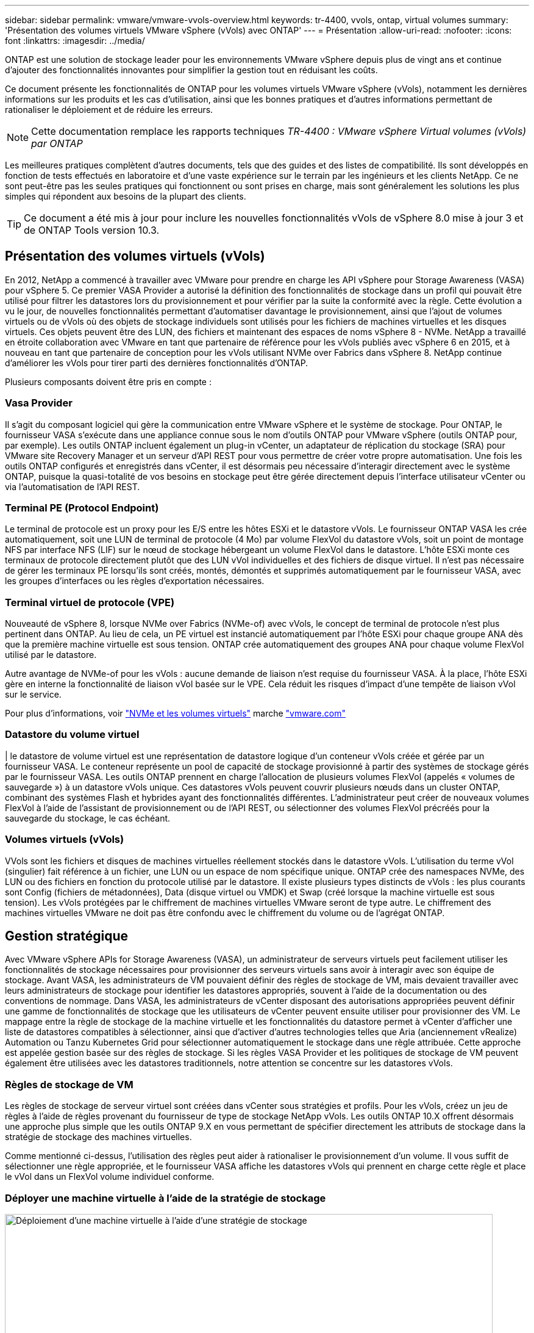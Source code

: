 ---
sidebar: sidebar 
permalink: vmware/vmware-vvols-overview.html 
keywords: tr-4400, vvols, ontap, virtual volumes 
summary: 'Présentation des volumes virtuels VMware vSphere (vVols) avec ONTAP' 
---
= Présentation
:allow-uri-read: 
:nofooter: 
:icons: font
:linkattrs: 
:imagesdir: ../media/


[role="lead"]
ONTAP est une solution de stockage leader pour les environnements VMware vSphere depuis plus de vingt ans et continue d'ajouter des fonctionnalités innovantes pour simplifier la gestion tout en réduisant les coûts.

Ce document présente les fonctionnalités de ONTAP pour les volumes virtuels VMware vSphere (vVols), notamment les dernières informations sur les produits et les cas d'utilisation, ainsi que les bonnes pratiques et d'autres informations permettant de rationaliser le déploiement et de réduire les erreurs.


NOTE: Cette documentation remplace les rapports techniques _TR-4400 : VMware vSphere Virtual volumes (vVols) par ONTAP_

Les meilleures pratiques complètent d'autres documents, tels que des guides et des listes de compatibilité. Ils sont développés en fonction de tests effectués en laboratoire et d'une vaste expérience sur le terrain par les ingénieurs et les clients NetApp. Ce ne sont peut-être pas les seules pratiques qui fonctionnent ou sont prises en charge, mais sont généralement les solutions les plus simples qui répondent aux besoins de la plupart des clients.


TIP: Ce document a été mis à jour pour inclure les nouvelles fonctionnalités vVols de vSphere 8.0 mise à jour 3 et de ONTAP Tools version 10.3.



== Présentation des volumes virtuels (vVols)

En 2012, NetApp a commencé à travailler avec VMware pour prendre en charge les API vSphere pour Storage Awareness (VASA) pour vSphere 5. Ce premier VASA Provider a autorisé la définition des fonctionnalités de stockage dans un profil qui pouvait être utilisé pour filtrer les datastores lors du provisionnement et pour vérifier par la suite la conformité avec la règle. Cette évolution a vu le jour, de nouvelles fonctionnalités permettant d'automatiser davantage le provisionnement, ainsi que l'ajout de volumes virtuels ou de vVols où des objets de stockage individuels sont utilisés pour les fichiers de machines virtuelles et les disques virtuels. Ces objets peuvent être des LUN, des fichiers et maintenant des espaces de noms vSphere 8 - NVMe. NetApp a travaillé en étroite collaboration avec VMware en tant que partenaire de référence pour les vVols publiés avec vSphere 6 en 2015, et à nouveau en tant que partenaire de conception pour les vVols utilisant NVMe over Fabrics dans vSphere 8. NetApp continue d'améliorer les vVols pour tirer parti des dernières fonctionnalités d'ONTAP.

Plusieurs composants doivent être pris en compte :



=== Vasa Provider

Il s'agit du composant logiciel qui gère la communication entre VMware vSphere et le système de stockage. Pour ONTAP, le fournisseur VASA s'exécute dans une appliance connue sous le nom d'outils ONTAP pour VMware vSphere (outils ONTAP pour, par exemple). Les outils ONTAP incluent également un plug-in vCenter, un adaptateur de réplication du stockage (SRA) pour VMware site Recovery Manager et un serveur d'API REST pour vous permettre de créer votre propre automatisation. Une fois les outils ONTAP configurés et enregistrés dans vCenter, il est désormais peu nécessaire d'interagir directement avec le système ONTAP, puisque la quasi-totalité de vos besoins en stockage peut être gérée directement depuis l'interface utilisateur vCenter ou via l'automatisation de l'API REST.



=== Terminal PE (Protocol Endpoint)

Le terminal de protocole est un proxy pour les E/S entre les hôtes ESXi et le datastore vVols. Le fournisseur ONTAP VASA les crée automatiquement, soit une LUN de terminal de protocole (4 Mo) par volume FlexVol du datastore vVols, soit un point de montage NFS par interface NFS (LIF) sur le nœud de stockage hébergeant un volume FlexVol dans le datastore. L'hôte ESXi monte ces terminaux de protocole directement plutôt que des LUN vVol individuelles et des fichiers de disque virtuel. Il n'est pas nécessaire de gérer les terminaux PE lorsqu'ils sont créés, montés, démontés et supprimés automatiquement par le fournisseur VASA, avec les groupes d'interfaces ou les règles d'exportation nécessaires.



=== Terminal virtuel de protocole (VPE)

Nouveauté de vSphere 8, lorsque NVMe over Fabrics (NVMe-of) avec vVols, le concept de terminal de protocole n'est plus pertinent dans ONTAP. Au lieu de cela, un PE virtuel est instancié automatiquement par l'hôte ESXi pour chaque groupe ANA dès que la première machine virtuelle est sous tension. ONTAP crée automatiquement des groupes ANA pour chaque volume FlexVol utilisé par le datastore.

Autre avantage de NVMe-of pour les vVols : aucune demande de liaison n'est requise du fournisseur VASA. À la place, l'hôte ESXi gère en interne la fonctionnalité de liaison vVol basée sur le VPE. Cela réduit les risques d'impact d'une tempête de liaison vVol sur le service.

Pour plus d'informations, voir https://docs.vmware.com/en/VMware-vSphere/8.0/vsphere-storage/GUID-23B47AAC-6A31-466C-84F9-8CF8F1CDD149.html["NVMe et les volumes virtuels"^] marche https://docs.vmware.com/en/VMware-vSphere/8.0/vsphere-storage/GUID-23B47AAC-6A31-466C-84F9-8CF8F1CDD149.html["vmware.com"^]



=== Datastore du volume virtuel

| le datastore de volume virtuel est une représentation de datastore logique d'un conteneur vVols créée et gérée par un fournisseur VASA. Le conteneur représente un pool de capacité de stockage provisionné à partir des systèmes de stockage gérés par le fournisseur VASA. Les outils ONTAP prennent en charge l'allocation de plusieurs volumes FlexVol (appelés « volumes de sauvegarde ») à un datastore vVols unique. Ces datastores vVols peuvent couvrir plusieurs nœuds dans un cluster ONTAP, combinant des systèmes Flash et hybrides ayant des fonctionnalités différentes. L'administrateur peut créer de nouveaux volumes FlexVol à l'aide de l'assistant de provisionnement ou de l'API REST, ou sélectionner des volumes FlexVol précréés pour la sauvegarde du stockage, le cas échéant.



=== Volumes virtuels (vVols)

VVols sont les fichiers et disques de machines virtuelles réellement stockés dans le datastore vVols. L'utilisation du terme vVol (singulier) fait référence à un fichier, une LUN ou un espace de nom spécifique unique. ONTAP crée des namespaces NVMe, des LUN ou des fichiers en fonction du protocole utilisé par le datastore. Il existe plusieurs types distincts de vVols : les plus courants sont Config (fichiers de métadonnées), Data (disque virtuel ou VMDK) et Swap (créé lorsque la machine virtuelle est sous tension). Les vVols protégées par le chiffrement de machines virtuelles VMware seront de type autre. Le chiffrement des machines virtuelles VMware ne doit pas être confondu avec le chiffrement du volume ou de l'agrégat ONTAP.



== Gestion stratégique

Avec VMware vSphere APIs for Storage Awareness (VASA), un administrateur de serveurs virtuels peut facilement utiliser les fonctionnalités de stockage nécessaires pour provisionner des serveurs virtuels sans avoir à interagir avec son équipe de stockage. Avant VASA, les administrateurs de VM pouvaient définir des règles de stockage de VM, mais devaient travailler avec leurs administrateurs de stockage pour identifier les datastores appropriés, souvent à l'aide de la documentation ou des conventions de nommage. Dans VASA, les administrateurs de vCenter disposant des autorisations appropriées peuvent définir une gamme de fonctionnalités de stockage que les utilisateurs de vCenter peuvent ensuite utiliser pour provisionner des VM. Le mappage entre la règle de stockage de la machine virtuelle et les fonctionnalités du datastore permet à vCenter d'afficher une liste de datastores compatibles à sélectionner, ainsi que d'activer d'autres technologies telles que Aria (anciennement vRealize) Automation ou Tanzu Kubernetes Grid pour sélectionner automatiquement le stockage dans une règle attribuée. Cette approche est appelée gestion basée sur des règles de stockage. Si les règles VASA Provider et les politiques de stockage de VM peuvent également être utilisées avec les datastores traditionnels, notre attention se concentre sur les datastores vVols.



=== Règles de stockage de VM

Les règles de stockage de serveur virtuel sont créées dans vCenter sous stratégies et profils. Pour les vVols, créez un jeu de règles à l'aide de règles provenant du fournisseur de type de stockage NetApp vVols. Les outils ONTAP 10.X offrent désormais une approche plus simple que les outils ONTAP 9.X en vous permettant de spécifier directement les attributs de stockage dans la stratégie de stockage des machines virtuelles.

Comme mentionné ci-dessus, l'utilisation des règles peut aider à rationaliser le provisionnement d'un volume. Il vous suffit de sélectionner une règle appropriée, et le fournisseur VASA affiche les datastores vVols qui prennent en charge cette règle et place le vVol dans un FlexVol volume individuel conforme.



=== Déployer une machine virtuelle à l'aide de la stratégie de stockage

image::vvols-image3.png[Déploiement d'une machine virtuelle à l'aide d'une stratégie de stockage,800,480]

Une fois qu'une machine virtuelle est provisionnée, le fournisseur VASA continue à vérifier la conformité et alerte l'administrateur de la machine virtuelle en cas d'alarme dans vCenter lorsque le volume de sauvegarde n'est plus conforme à la règle.



=== Conformité à la règle de stockage VM

image::vvols-image4.png[Conformité aux règles de stockage des machines virtuelles,320,100]



== Prise en charge des vVols de NetApp

ONTAP prend en charge la spécification VASA depuis sa sortie initiale en 2012. Si d'autres systèmes de stockage NetApp peuvent prendre en charge VASA, ce document est axé sur les versions actuellement prises en charge de ONTAP 9.



=== ONTAP

Outre ONTAP 9 sur les systèmes AFF, ASA et FAS, NetApp prend en charge les workloads VMware sur ONTAP Select, Amazon FSX pour NetApp avec VMware Cloud sur AWS, Azure NetApp Files avec la solution Azure VMware, Cloud Volumes Service avec Google Cloud VMware Engine et le stockage privé NetApp dans Equinix, mais certaines fonctionnalités peuvent varier en fonction du fournisseur de services et de la connectivité réseau disponible. L'accès, depuis les invités vSphere, aux données stockées dans ces configurations ainsi qu'à Cloud Volumes ONTAP est également disponible.

Au moment de la publication, les environnements hyperscale sont limités aux datastores NFS v3 classiques. Par conséquent, les vVols ne sont disponibles que pour les systèmes ONTAP sur site ou les systèmes connectés au cloud qui offrent l'ensemble des fonctionnalités d'un système sur site, tels que ceux hébergés par les partenaires et fournisseurs de services NetApp à travers le monde.

_Pour plus d'informations sur ONTAP, voir https://docs.netapp.com/us-en/ontap-family/["Documentation des produits ONTAP"^]_

_Pour plus d'informations sur les meilleures pratiques ONTAP et VMware vSphere, voir link:vmware-vsphere-overview.html["TR-4597"^]_



== Avantages de l'utilisation de vVols avec ONTAP

Lorsque VMware a introduit la prise en charge de vVols avec VASA 2.0 en 2015, ils l'ont décrite comme « une structure d'intégration et de gestion fournissant un nouveau modèle opérationnel pour le stockage externe (SAN/NAS) ». Ce modèle opérationnel présente plusieurs avantages avec le stockage ONTAP.



=== Gestion stratégique

Comme décrit à la section 1.2, la gestion basée sur des règles permet de provisionner les machines virtuelles et de les gérer par la suite à l'aide de règles prédéfinies. Les opérations INFORMATIQUES peuvent ainsi être réalisées de plusieurs manières :

* *Augmentez la vitesse.* les outils ONTAP éliminent la nécessité pour l'administrateur vCenter d'ouvrir des tickets avec l'équipe chargée du stockage pour les activités de provisionnement du stockage. Cependant, les rôles RBAC des outils ONTAP dans vCenter et sur le système ONTAP permettent toujours l'accès à des équipes indépendantes (telles que les équipes chargées du stockage) ou à des activités indépendantes par la même équipe en limitant l'accès à des fonctions spécifiques si nécessaire.
* *Provisionnement plus intelligent.* les fonctionnalités du système de stockage peuvent être exposées via les API VASA, ce qui permet aux flux de travail de provisionnement de tirer parti de fonctionnalités avancées sans que l'administrateur des machines virtuelles ait besoin de comprendre comment gérer le système de stockage.
* *Provisionnement plus rapide.* différentes capacités de stockage peuvent être prises en charge dans un seul datastore et sélectionnées automatiquement comme approprié pour une machine virtuelle en fonction de la stratégie de la machine virtuelle.
* *Évitez les erreurs.* les stratégies de stockage et de machines virtuelles sont développées à l'avance et appliquées selon les besoins sans avoir à personnaliser le stockage à chaque fois qu'une machine virtuelle est provisionnée. Les alarmes de conformité sont déclenchées lorsque les fonctionnalités de stockage sont différentes des règles définies. Comme mentionné précédemment, les plateformes SCP rendent le provisionnement initial prévisible et reproductible, tandis que la base des règles de stockage des serveurs virtuels sur les plateformes SCP garantit un placement précis.
* *Meilleure gestion des capacités.* Les outils VASA et ONTAP permettent de consulter la capacité de stockage jusqu'au niveau des agrégats individuels si nécessaire et de fournir plusieurs couches d'alertes en cas de début d'exécution de la capacité.




=== Gestion granulaire des machines virtuelles dans le SAN moderne

Les systèmes DE stockage SAN utilisant Fibre Channel et iSCSI ont été les premiers à être pris en charge par VMware pour ESX, mais ils n'ont pas été en mesure de gérer les disques et les fichiers individuels des machines virtuelles à partir du système de stockage. Au lieu de cela, les LUN sont provisionnées et VMFS gère les fichiers individuels. Il est donc difficile pour le système de stockage de gérer directement les performances, le clonage et la protection du stockage des machines virtuelles individuelles. Les vVols apportent la granularité du stockage dont les clients utilisent déjà le stockage NFS, et les fonctionnalités SAN robustes et hautes performances de ONTAP.

Désormais, avec vSphere 8 et les outils ONTAP pour VMware vSphere 9.12 et versions ultérieures, les mêmes contrôles granulaires utilisés par les vVols pour les anciens protocoles SCSI sont désormais disponibles dans le SAN Fibre Channel moderne utilisant NVMe over Fabrics pour des performances encore plus élevées à grande échelle. Avec vSphere 8.0 mise à jour 1, il est désormais possible de déployer une solution NVMe de bout en bout complète à l'aide de vVols sans déplacement d'E/S dans la pile de stockage de l'hyperviseur.



=== Meilleures fonctionnalités de déchargement du stockage

Tandis que VAAI offre de nombreuses opérations qui sont déchargées vers le stockage, certaines lacunes sont traitées par le fournisseur VASA. SAN VAAI ne peut pas décharger les snapshots gérés par VMware vers le système de stockage. NFS VAAI peut décharger les snapshots gérés par les machines virtuelles, mais il existe des limites placées pour les machines virtuelles avec des snapshots natifs de stockage. Étant donné que les vVols utilisent des LUN, des espaces de noms ou des fichiers individuels pour des disques de machines virtuelles, ONTAP peut rapidement et efficacement cloner les fichiers ou les LUN pour créer des snapshots granulaires de machines virtuelles qui ne nécessitent plus de fichiers delta. NFS VAAI ne prend pas non plus en charge les opérations de déchargement des clones pour les migrations Storage vMotion à chaud (basées sur). La machine virtuelle doit être mise hors tension pour permettre la décharge de la migration lors de l'utilisation de VAAI avec des datastores NFS classiques. Le fournisseur VASA des outils ONTAP permet des clones quasi instantanés et efficaces du stockage pour les migrations à chaud et à froid, et prend également en charge les copies quasi instantanées pour les migrations de volumes croisés de vVols. En raison de ces avantages considérables en matière d'efficacité du stockage, vous pouvez tirer pleinement parti des workloads vVols sous le https://www.netapp.com/pdf.html?item=/media/8207-flyer-efficiency-guaranteepdf.pdf["Garantie d'efficacité"] programme. De même, si les clones multi-volumes à l'aide de VAAI ne répondent pas à vos besoins, vous serez probablement en mesure de relever vos défis business grâce aux améliorations apportées à l'expérience de copie des vVols.



=== Cas d'utilisation courants des vVols

Outre ces avantages, plusieurs cas d'utilisation courants sont également mentionnés ci-dessous pour le stockage vVol :

* *Provisionnement à la demande des machines virtuelles*
+
** Cloud privé ou IaaS d'un Service Provider.
** Exploitez l'automatisation et l'orchestration via la suite Aria (anciennement vRealize), OpenStack, etc


* *Disques de première classe (FCDS)*
+
** Volumes persistants VMware Tanzu Kubernetes Grid [TKG].
** Proposez des services Amazon EBS avec une gestion indépendante du cycle de vie VMDK.


* *Approvisionnement à la demande des machines virtuelles temporaires*
+
** Laboratoires de test et de développement
** Environnements de formation






=== Bénéfices communs avec les vVols

Lorsqu'ils sont utilisés à leur plein avantage, comme dans les cas d'utilisation ci-dessus, les vVols apportent les améliorations spécifiques suivantes :

* La création de clones est rapide au sein d'un seul volume ou sur plusieurs volumes d'un cluster ONTAP. C'est un avantage par rapport aux clones classiques compatibles VAAI. Ils sont également efficaces en termes de stockage. Les clones d'un volume utilisent un clone de fichier ONTAP, qui ressemble aux volumes FlexClone et ne stockent que les modifications du fichier vVol source, de la LUN ou de l'espace de noms. Ainsi, les machines virtuelles à long terme pour la production ou d'autres applications sont créées rapidement, prennent un minimum d'espace et peuvent bénéficier de la protection au niveau des machines virtuelles (à l'aide du plug-in NetApp SnapCenter pour VMware vSphere, des snapshots gérés par VMware ou de la sauvegarde VADP) et de la gestion des performances (avec ONTAP QoS).
* Les vVols sont la technologie de stockage idéale lors de l'utilisation de TKG avec vSphere CSI, fournissant des classes et des capacités de stockage distinctes gérées par l'administrateur vCenter.
* Les services de type Amazon EBS peuvent être fournis via les disques FCD, car un VMDK FCD, comme son nom l'indique, est citoyen de premier ordre dans vSphere et possède un cycle de vie qui peut être géré de manière indépendante, indépendamment des machines virtuelles auxquelles il peut être rattaché.

